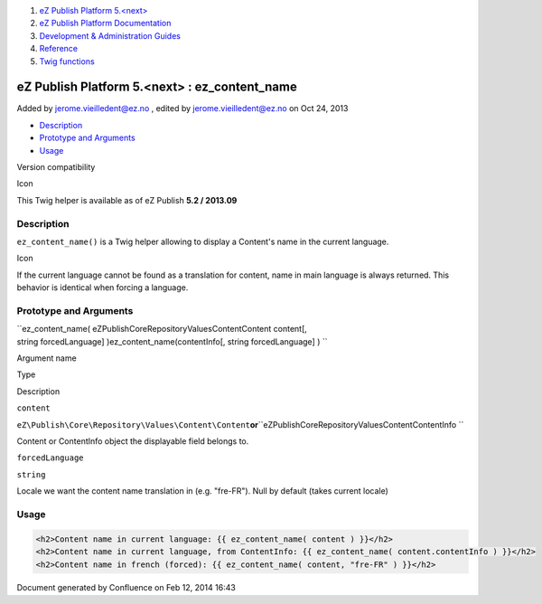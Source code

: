 #. `eZ Publish Platform 5.<next> <index.html>`__
#. `eZ Publish Platform
   Documentation <eZ-Publish-Platform-Documentation_1114149.html>`__
#. `Development & Administration Guides <6291674.html>`__
#. `Reference <Reference_10158191.html>`__
#. `Twig functions <Twig-functions_12779535.html>`__

eZ Publish Platform 5.<next> : ez\_content\_name
================================================

Added by jerome.vieilledent@ez.no , edited by jerome.vieilledent@ez.no
on Oct 24, 2013

-  `Description <#ez_content_name-Description>`__
-  `Prototype and Arguments <#ez_content_name-PrototypeandArguments>`__
-  `Usage <#ez_content_name-Usage>`__

Version compatibility

Icon

This Twig helper is available as of eZ Publish **5.2 / 2013.09**

Description
-----------

``ez_content_name()`` is a Twig helper allowing to display a Content's
name in the current language.

Icon

If the current language cannot be found as a translation for content,
name in main language is always returned. This behavior is identical
when forcing a language.

Prototype and Arguments
-----------------------

``ez_content_name( eZ\Publish\Core\Repository\Values\Content\Content content[, string forcedLanguage] )ez_content_name(contentInfo[, string forcedLanguage] ) ``

Argument name

Type

Description

``content``

``eZ\Publish\Core\Repository\Values\Content\Content``\ **or**\ ``eZ\Publish\Core\Repository\Values\Content\ContentInfo ``

Content or ContentInfo object the displayable field belongs to.

``forcedLanguage``

``string``

Locale we want the content name translation in (e.g. "fre-FR"). Null by
default (takes current locale)

Usage
-----

 

.. code:: theme:

    <h2>Content name in current language: {{ ez_content_name( content ) }}</h2>
    <h2>Content name in current language, from ContentInfo: {{ ez_content_name( content.contentInfo ) }}</h2>
    <h2>Content name in french (forced): {{ ez_content_name( content, "fre-FR" ) }}</h2>

 

 

 

Document generated by Confluence on Feb 12, 2014 16:43
